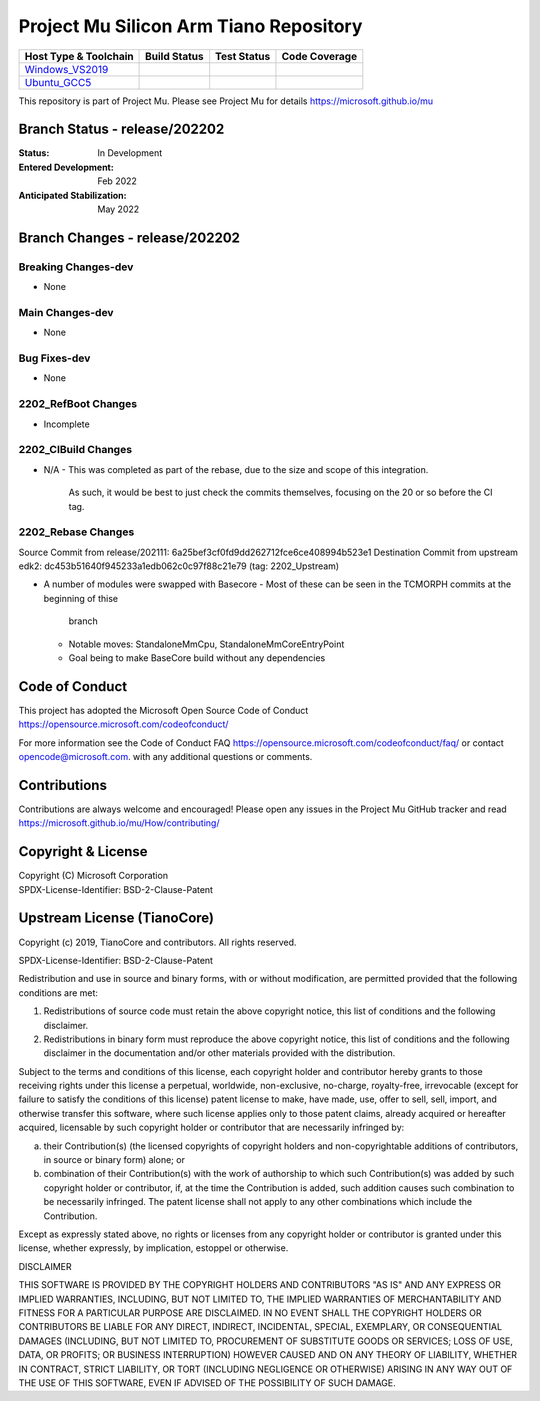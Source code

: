 =======================================
Project Mu Silicon Arm Tiano Repository
=======================================

============================= ================= =============== ===================
 Host Type & Toolchain        Build Status      Test Status     Code Coverage
============================= ================= =============== ===================
Windows_VS2019_               |WindowsCiBuild|  |WindowsCiTest| |WindowsCiCoverage|
Ubuntu_GCC5_                  |UbuntuCiBuild|   |UbuntuCiTest|  |UbuntuCiCoverage|
============================= ================= =============== ===================

This repository is part of Project Mu.  Please see Project Mu for details https://microsoft.github.io/mu

Branch Status - release/202202
==============================

:Status:
  In Development

:Entered Development:
  Feb 2022

:Anticipated Stabilization:
  May 2022

Branch Changes - release/202202
===============================

Breaking Changes-dev
--------------------

- None

Main Changes-dev
----------------

- None

Bug Fixes-dev
-------------

- None

2202_RefBoot Changes
--------------------

- Incomplete

2202_CIBuild Changes
--------------------

* N/A
  - This was completed as part of the rebase, due to the size and scope of this integration.
    As such, it would be best to just check the commits themselves, focusing on the 20 or so
    before the CI tag.

2202_Rebase Changes
-------------------

Source Commit from release/202111: 6a25bef3cf0fd9dd262712fce6ce408994b523e1
Destination Commit from upstream edk2: dc453b51640f945233a1edb062c0c97f88c21e79 (tag: 2202_Upstream)

* A number of modules were swapped with Basecore
  - Most of these can be seen in the TCMORPH commits at the beginning of thise
    branch
  - Notable moves: StandaloneMmCpu, StandaloneMmCoreEntryPoint
  - Goal being to make BaseCore build without any dependencies

Code of Conduct
===============

This project has adopted the Microsoft Open Source Code of Conduct https://opensource.microsoft.com/codeofconduct/

For more information see the Code of Conduct FAQ https://opensource.microsoft.com/codeofconduct/faq/
or contact `opencode@microsoft.com <mailto:opencode@microsoft.com>`_. with any additional questions or comments.

Contributions
=============

Contributions are always welcome and encouraged!
Please open any issues in the Project Mu GitHub tracker and read https://microsoft.github.io/mu/How/contributing/


Copyright & License
===================

| Copyright (C) Microsoft Corporation
| SPDX-License-Identifier: BSD-2-Clause-Patent

Upstream License (TianoCore)
============================

Copyright (c) 2019, TianoCore and contributors.  All rights reserved.

SPDX-License-Identifier: BSD-2-Clause-Patent

Redistribution and use in source and binary forms, with or without
modification, are permitted provided that the following conditions are met:

1. Redistributions of source code must retain the above copyright notice,
   this list of conditions and the following disclaimer.

2. Redistributions in binary form must reproduce the above copyright notice,
   this list of conditions and the following disclaimer in the documentation
   and/or other materials provided with the distribution.

Subject to the terms and conditions of this license, each copyright holder
and contributor hereby grants to those receiving rights under this license
a perpetual, worldwide, non-exclusive, no-charge, royalty-free, irrevocable
(except for failure to satisfy the conditions of this license) patent
license to make, have made, use, offer to sell, sell, import, and otherwise
transfer this software, where such license applies only to those patent
claims, already acquired or hereafter acquired, licensable by such copyright
holder or contributor that are necessarily infringed by:

(a) their Contribution(s) (the licensed copyrights of copyright holders and
    non-copyrightable additions of contributors, in source or binary form)
    alone; or

(b) combination of their Contribution(s) with the work of authorship to
    which such Contribution(s) was added by such copyright holder or
    contributor, if, at the time the Contribution is added, such addition
    causes such combination to be necessarily infringed. The patent license
    shall not apply to any other combinations which include the
    Contribution.

Except as expressly stated above, no rights or licenses from any copyright
holder or contributor is granted under this license, whether expressly, by
implication, estoppel or otherwise.

DISCLAIMER

THIS SOFTWARE IS PROVIDED BY THE COPYRIGHT HOLDERS AND CONTRIBUTORS "AS IS"
AND ANY EXPRESS OR IMPLIED WARRANTIES, INCLUDING, BUT NOT LIMITED TO, THE
IMPLIED WARRANTIES OF MERCHANTABILITY AND FITNESS FOR A PARTICULAR PURPOSE
ARE DISCLAIMED. IN NO EVENT SHALL THE COPYRIGHT HOLDERS OR CONTRIBUTORS BE
LIABLE FOR ANY DIRECT, INDIRECT, INCIDENTAL, SPECIAL, EXEMPLARY, OR
CONSEQUENTIAL DAMAGES (INCLUDING, BUT NOT LIMITED TO, PROCUREMENT OF
SUBSTITUTE GOODS OR SERVICES; LOSS OF USE, DATA, OR PROFITS; OR BUSINESS
INTERRUPTION) HOWEVER CAUSED AND ON ANY THEORY OF LIABILITY, WHETHER IN
CONTRACT, STRICT LIABILITY, OR TORT (INCLUDING NEGLIGENCE OR OTHERWISE)
ARISING IN ANY WAY OUT OF THE USE OF THIS SOFTWARE, EVEN IF ADVISED OF THE
POSSIBILITY OF SUCH DAMAGE.

.. ===================================================================
.. This is a bunch of directives to make the README file more readable
.. ===================================================================

.. CoreCI

.. _Windows_VS2019: https://dev.azure.com/projectmu/mu/_build/latest?definitionId=51&&branchName=release%2F202202
.. |WindowsCiBuild| image:: https://dev.azure.com/projectmu/mu/_apis/build/status/CI/Mu%20Silicon%20Arm%20Tiano%20CI%20VS2019?branchName=release%2F202202
.. |WindowsCiTest| image:: https://img.shields.io/azure-devops/tests/projectmu/mu/51.svg
.. |WindowsCiCoverage| image:: https://img.shields.io/badge/coverage-coming_soon-blue

.. _Ubuntu_GCC5: https://dev.azure.com/projectmu/mu/_build/latest?definitionId=52&&branchName=release%2F202202
.. |UbuntuCiBuild| image:: https://dev.azure.com/projectmu/mu/_apis/build/status/CI/Mu%20Silicon%20Arm%20Tiano%20CI%20Ubuntu%20GCC5?branchName=release%2F202202
.. |UbuntuCiTest| image:: https://img.shields.io/azure-devops/tests/projectmu/mu/52.svg
.. |UbuntuCiCoverage| image:: https://img.shields.io/badge/coverage-coming_soon-blue
